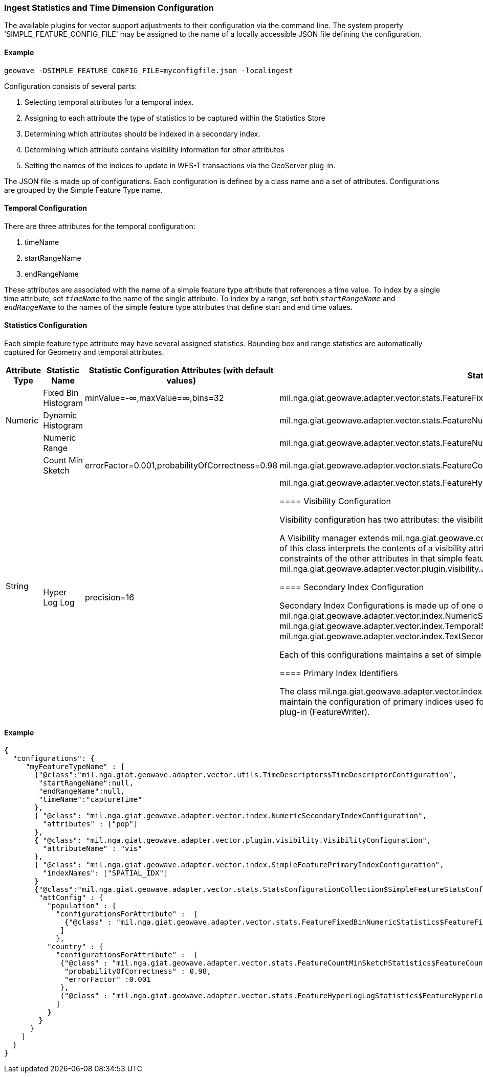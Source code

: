 [[ingest-statistics]]
=== Ingest Statistics and Time Dimension Configuration

The available plugins for vector support adjustments to their configuration via the command line. 
The system property 'SIMPLE_FEATURE_CONFIG_FILE' may be assigned to the name of a locally accessible JSON file defining
the configuration.

==== Example
[source]
----
geowave -DSIMPLE_FEATURE_CONFIG_FILE=myconfigfile.json -localingest
----
 
Configuration consists of several parts:
[arabic] 
. Selecting temporal attributes for a temporal index.
. Assigning to each attribute the type of statistics to be captured within the Statistics Store
. Determining which attributes should be indexed in a secondary index.
. Determining which attribute contains visibility information for other attributes
. Setting the names of the indices to update in WFS-T transactions via the GeoServer plug-in.
 
The JSON file is made up of configurations.   Each configuration is defined by a class name and a set of attributes.
Configurations are grouped by the Simple Feature Type name.

==== Temporal Configuration

There are three attributes for the temporal configuration:
[arabic]
. timeName
. startRangeName
. endRangeName

These attributes are associated with the name of a simple feature type attribute that references a time value.  To index by a single time attribute, 
set `_timeName_` to the name of the single attribute.  To index by a range, set both `_startRangeName_` and `_endRangeName_` to the
names of the simple feature type attributes that define start and end time values.

==== Statistics Configuration

Each simple feature type attribute may have several assigned statistics.  Bounding box and range statistics are automatically captured for Geometry and temporal attributes.
  
[frame="topbot",options="header"]  
|===

|Attribute Type |Statistic Name|Statistic Configuration Attributes (with default values)|Statistic Class
.3+|Numeric
|Fixed Bin Histogram|minValue=-&#8734;,maxValue=&#8734;,bins=32|mil.nga.giat.geowave.adapter.vector.stats.FeatureFixedBinNumericStatistics$FeatureFixedBinConfig
|Dynamic Histogram||mil.nga.giat.geowave.adapter.vector.stats.FeatureNumericHistogramStatistics$FeatureNumericHistogramConfig
|Numeric Range||mil.nga.giat.geowave.adapter.vector.stats.FeatureNumericRangeStatistics$FeatureNumericRangeConfig
.2+|String
|Count Min Sketch|errorFactor=0.001,probabilityOfCorrectness=0.98|mil.nga.giat.geowave.adapter.vector.stats.FeatureCountMinSketchStatistics$FeatureCountMinSketchConfig
|Hyper Log Log|precision=16|mil.nga.giat.geowave.adapter.vector.stats.FeatureHyperLogLogStatistics$FeatureHyperLogLogConfig

==== Visibility Configuration

Visibility configuration has two attributes: the visibility manager class and the visibility attribute name. 
 
A Visibility manager extends mil.nga.giat.geowave.core.store.data.visibility.VisibilityManagement.  An instance of this class
interprets the contents of a visibility attribute, within a simple feature, to determine the visibility constraints of 
the other attributes in that simple feature.  The default visibility management class is mil.nga.giat.geowave.adapter.vector.plugin.visibility.JsonDefinitionColumnVisibilityManagement.

==== Secondary Index Configuration

Secondary Index Configurations is made up of one of three classes:
. mil.nga.giat.geowave.adapter.vector.index.NumericSecondaryIndexConfiguration
. mil.nga.giat.geowave.adapter.vector.index.TemporalSecondaryIndexConfiguration
. mil.nga.giat.geowave.adapter.vector.index.TextSecondaryIndexConfiguration

Each of this configurations maintains a set of simple feature attribute names to index in a secondary index.

==== Primary Index Identifiers

The class mil.nga.giat.geowave.adapter.vector.index.SimpleFeaturePrimaryIndexConfiguration is used to maintain the configuration of
primary indices used for adding or updating simple features via the GeoServer plug-in (FeatureWriter).

|===

==== Example
[source]
----
{
  "configurations": {
     "myFeatureTypeName" : [
       {"@class":"mil.nga.giat.geowave.adapter.vector.utils.TimeDescriptors$TimeDescriptorConfiguration",
        "startRangeName":null,
        "endRangeName":null,
        "timeName":"captureTime"
       },
       { "@class": "mil.nga.giat.geowave.adapter.vector.index.NumericSecondaryIndexConfiguration",
         "attributes" : ["pop"]
       },
       { "@class": "mil.nga.giat.geowave.adapter.vector.plugin.visibility.VisibilityConfiguration",
         "attributeName" : "vis"
       },
       { "@class": "mil.nga.giat.geowave.adapter.vector.index.SimpleFeaturePrimaryIndexConfiguration",
         "indexNames": ["SPATIAL_IDX"]
       }
       {"@class":"mil.nga.giat.geowave.adapter.vector.stats.StatsConfigurationCollection$SimpleFeatureStatsConfigurationCollection",
        "attConfig" : {
          "population" : { 
            "configurationsForAttribute" :  [ 
              {"@class" : "mil.nga.giat.geowave.adapter.vector.stats.FeatureFixedBinNumericStatistics$FeatureFixedBinConfig","bins" : 24} 
             ]
            },
          "country" : { 
            "configurationsForAttribute" :  [ 
             {"@class" : "mil.nga.giat.geowave.adapter.vector.stats.FeatureCountMinSketchStatistics$FeatureCountMinSketchConfig",
              "probabilityOfCorrectness" : 0.98,
              "errorFactor" :0.001 
             },
             {"@class" : "mil.nga.giat.geowave.adapter.vector.stats.FeatureHyperLogLogStatistics$FeatureHyperLogLogConfig"}
            ]
          }
        }
      }
    ]
  }
}

----
